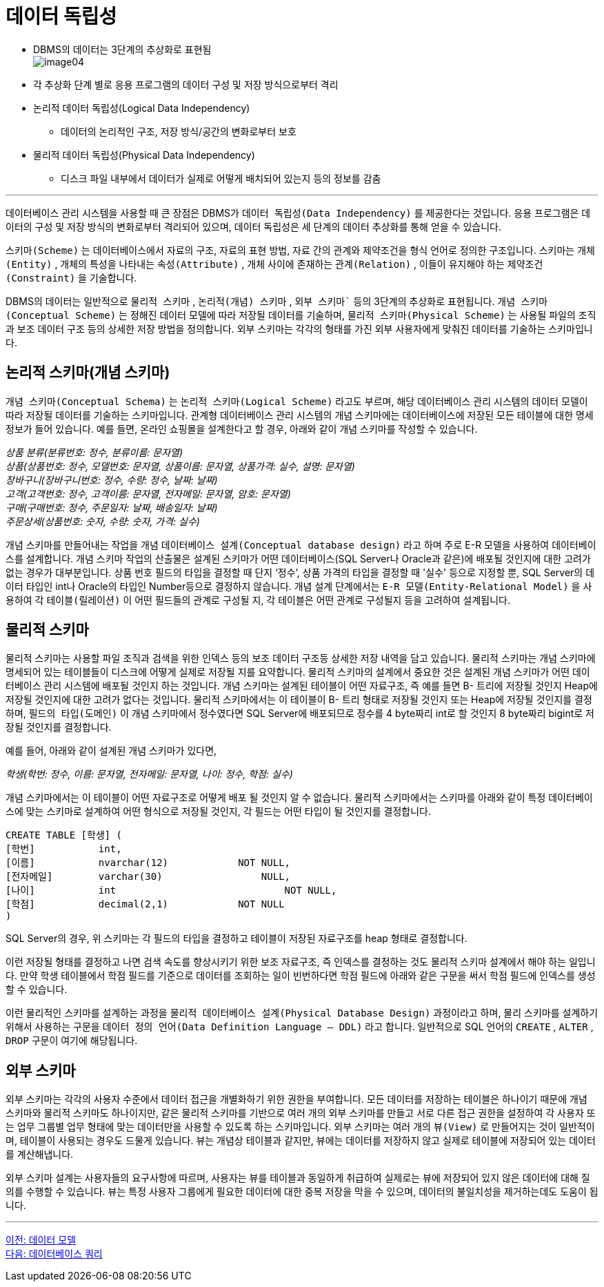 = 데이터 독립성

* DBMS의 데이터는 3단계의 추상화로 표현됨 +
image:../images/image04.png[]
+
* 각 추상화 단계 별로 응용 프로그램의 데이터 구성 및 저장 방식으로부터 격리
* 논리적 데이터 독립성(Logical Data Independency)
** 데이터의 논리적인 구조, 저장 방식/공간의 변화로부터 보호
* 물리적 데이터 독립성(Physical Data Independency)
** 디스크 파일 내부에서 데이터가 실제로 어떻게 배치되어 있는지 등의 정보를 감춤

---

데이터베이스 관리 시스템을 사용할 때 큰 장점은 DBMS가 `데이터 독립성(Data Independency)` 를 제공한다는 것입니다. 응용 프로그램은 데이터의 구성 및 저장 방식의 변화로부터 격리되어 있으며, 데이터 독립성은 세 단계의 데이터 추상화를 통해 얻을 수 있습니다.

`스키마(Scheme)` 는 데이터베이스에서 자료의 구조, 자료의 표현 방법, 자료 간의 관계와 제약조건을 형식 언어로 정의한 구조입니다. 스키마는 `개체(Entity)` , 개체의 특성을 나타내는 `속성(Attribute)` , 개체 사이에 존재하는 `관계(Relation)` , 이들이 유지해야 하는 `제약조건(Constraint)` 을 기술합니다.

DBMS의 데이터는 일반적으로 `물리적 스키마` , `논리적(개념) 스키마` , `외부 스키마`` 등의 3단계의 추상화로 표현됩니다. `개념 스키마(Conceptual Scheme)` 는 정해진 데이터 모델에 따라 저장될 데이터를 기술하며, `물리적 스키마(Physical Scheme)` 는 사용될 파일의 조직과 보조 데이터 구조 등의 상세한 저장 방법을 정의합니다. 외부 스키마는 각각의 형태를 가진 외부 사용자에게 맞춰진 데이터를 기술하는 스키마입니다.

== 논리적 스키마(개념 스키마)

`개념 스키마(Conceptual Schema)` 는 `논리적 스키마(Logical Scheme)` 라고도 부르며, 해당 데이터베이스 관리 시스템의 데이터 모델이 따라 저장될 데이터를 기술하는 스키마입니다. 관계형 데이터베이스 관리 시스템의 개념 스키마에는 데이터베이스에 저장된 모든 테이블에 대한 명세 정보가 들어 있습니다. 예를 들면, 온라인 쇼핑몰을 설계한다고 할 경우, 아래와 같이 개념 스키마를 작성할 수 있습니다.

__상품 분류(분류번호: 정수, 분류이름: 문자열) +
상품(상품번호: 정수, 모델번호: 문자열, 상품이름: 문자열, 상품가격: 실수, 설명: 문자열) +
장바구니(장바구니번호: 정수, 수량: 정수, 날짜: 날짜) +
고객(고객번호: 정수, 고객이름: 문자열, 전자메일: 문자열, 암호: 문자열) +
구매(구매번호: 정수, 주문일자: 날짜, 배송일자: 날짜) +
주문상세(상품번호: 숫자, 수량: 숫자, 가격: 실수)__

개념 스키마를 만들어내는 작업을 개념 `데이터베이스 설계(Conceptual database design)` 라고 하며 주로 E-R 모델을 사용하여 데이터베이스를 설계합니다. 개념 스키마 작업의 산출물은 설계된 스키마가 어떤 데이터베이스(SQL Server나 Oracle과 같은)에 배포될 것인지에 대한 고려가 없는 경우가 대부분입니다. 상품 번호 필드의 타입을 결정할 때 단지 ‘정수’, 상품 가격의 타입을 결정할 때 '실수' 등으로 지정할 뿐, SQL Server의 데이터 타입인 int나 Oracle의 타입인 Number등으로 결정하지 않습니다. 개념 설계 단계에서는 `E-R 모델(Entity-Relational Model)` 을 사용하여 각 `테이블(릴레이션)` 이 어떤 필드들의 관계로 구성될 지, 각 테이블은 어떤 관계로 구성될지 등을 고려하여 설계됩니다.

== 물리적 스키마

물리적 스키마는 사용할 파일 조직과 검색을 위한 인덱스 등의 보조 데이터 구조등 상세한 저장 내역을 담고 있습니다. 물리적 스키마는 개념 스키마에 명세되어 있는 테이블들이 디스크에 어떻게 실제로 저장될 지를 요약합니다. 물리적 스키마의 설계에서 중요한 것은 설계된 개념 스키마가 어떤 데이터베이스 관리 시스템에 배포될 것인지 하는 것입니다. 개념 스키마는 설계된 테이블이 어떤 자료구조, 즉 예를 들면 B- 트리에 저장될 것인지 Heap에 저장될 것인지에 대한 고려가 없다는 것입니다. 물리적 스키마에서는 이 테이블이 B- 트리 형태로 저장될 것인지 또는 Heap에 저장될 것인지를 결정하며, `필드의 타입(도메인)` 이 개념 스키마에서 정수였다면 SQL Server에 배포되므로 정수를 4 byte짜리 int로 할 것인지 8 byte짜리 bigint로 저장될 것인지를 결정합니다.

예를 들어, 아래와 같이 설계된 개념 스키마가 있다면,

__학생(학번: 정수, 이름: 문자열, 전자메일: 문자열, 나이: 정수, 학점: 실수)__

개념 스키마에서는 이 테이블이 어떤 자료구조로 어떻게 배포 될 것인지 알 수 없습니다. 물리적 스키마에서는 스키마를 아래와 같이 특정 데이터베이스에 맞는 스키마로 설계하여 어떤 형식으로 저장될 것인지, 각 필드는 어떤 타입이 될 것인지를 결정합니다.

[source, sql]
----
CREATE TABLE [학생] (
[학번]		int,
[이름]		nvarchar(12)		NOT NULL,
[전자메일]	varchar(30)		    NULL,
[나이]		int			        NOT NULL,
[학점]		decimal(2,1)		NOT NULL
)
----

SQL Server의 경우, 위 스키마는 각 필드의 타입을 결정하고 테이블이 저장된 자료구조를 heap 형태로 결정합니다.

이런 저장될 형태를 결정하고 나면 검색 속도를 향상시키기 위한 보조 자료구조, 즉 인덱스를 결정하는 것도 물리적 스키마 설계에서 해야 하는 일입니다. 만약 학생 테이블에서 학점 필드를 기준으로 데이터를 조회하는 일이 빈번하다면 학점 필드에 아래와 같은 구문을 써서 학점 필드에 인덱스를 생성할 수 있습니다. 

이런 물리적인 스키마를 설계하는 과정을 `물리적 데이터베이스 설계(Physical Database Design)` 과정이라고 하며, 물리 스키마를 설계하기 위해서 사용하는 구문을 `데이터 정의 언어(Data Definition Language – DDL)` 라고 합니다. 일반적으로 SQL 언어의 `CREATE` , `ALTER` , `DROP` 구문이 여기에 해당됩니다.

== 외부 스키마

외부 스키마는 각각의 사용자 수준에서 데이터 접근을 개별화하기 위한 권한을 부여합니다. 모든 데이터를 저장하는 테이블은 하나이기 때문에 개념 스키마와 물리적 스키마도 하나이지만, 같은 물리적 스키마를 기반으로 여러 개의 외부 스키마를 만들고 서로 다른 접근 권한을 설정하여 각 사용자 또는 업무 그룹별 업무 형태에 맞는 데이터만을 사용할 수 있도록 하는 스키마입니다. 외부 스키마는 여러 개의 `뷰(View)` 로 만들어지는 것이 일반적이며, 테이블이 사용되는 경우도 드물게 있습니다. 뷰는 개념상 테이블과 같지만, 뷰에는 데이터를 저장하지 않고 실제로 테이블에 저장되어 있는 데이터를 계산해냅니다. 

외부 스키마 설계는 사용자들의 요구사항에 따르며, 사용자는 뷰를 테이블과 동일하게 취급하여 실제로는 뷰에 저장되어 있지 않은 데이터에 대해 질의를 수행할 수 있습니다. 뷰는 특정 사용자 그룹에게 필요한 데이터에 대한 중복 저장을 막을 수 있으며, 데이터의 불일치성을 제거하는데도 도움이 됩니다.

---

link:./11_data_model.adoc[이전: 데이터 모델] +
link:./13_database_query.adoc[다음: 데이터베이스 쿼리]